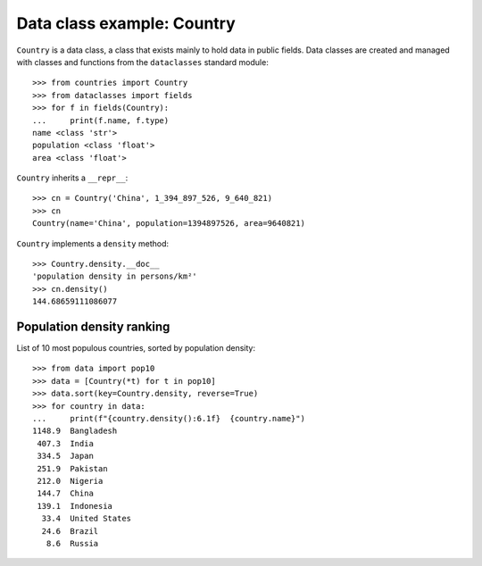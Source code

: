 Data class example: Country
===========================

``Country`` is a data class, a class that exists mainly to hold data
in public fields. Data classes are created and managed with classes
and functions from the ``dataclasses`` standard module::

    >>> from countries import Country
    >>> from dataclasses import fields
    >>> for f in fields(Country):
    ...     print(f.name, f.type)
    name <class 'str'>
    population <class 'float'>
    area <class 'float'>

``Country`` inherits a ``__repr__``::

    >>> cn = Country('China', 1_394_897_526, 9_640_821)
    >>> cn
    Country(name='China', population=1394897526, area=9640821)

``Country`` implements a ``density`` method::

    >>> Country.density.__doc__
    'population density in persons/km²'
    >>> cn.density()
    144.68659111086077


Population density ranking
--------------------------

List of 10 most populous countries, sorted by population density::

    >>> from data import pop10
    >>> data = [Country(*t) for t in pop10]
    >>> data.sort(key=Country.density, reverse=True)
    >>> for country in data:
    ...     print(f"{country.density():6.1f}  {country.name}")
    1148.9  Bangladesh
     407.3  India
     334.5  Japan
     251.9  Pakistan
     212.0  Nigeria
     144.7  China
     139.1  Indonesia
      33.4  United States
      24.6  Brazil
       8.6  Russia


